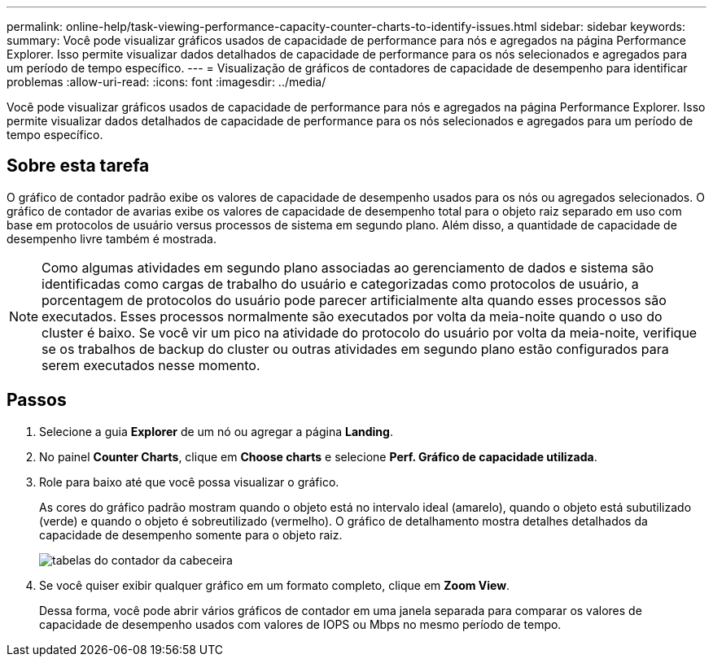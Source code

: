 ---
permalink: online-help/task-viewing-performance-capacity-counter-charts-to-identify-issues.html 
sidebar: sidebar 
keywords:  
summary: Você pode visualizar gráficos usados de capacidade de performance para nós e agregados na página Performance Explorer. Isso permite visualizar dados detalhados de capacidade de performance para os nós selecionados e agregados para um período de tempo específico. 
---
= Visualização de gráficos de contadores de capacidade de desempenho para identificar problemas
:allow-uri-read: 
:icons: font
:imagesdir: ../media/


[role="lead"]
Você pode visualizar gráficos usados de capacidade de performance para nós e agregados na página Performance Explorer. Isso permite visualizar dados detalhados de capacidade de performance para os nós selecionados e agregados para um período de tempo específico.



== Sobre esta tarefa

O gráfico de contador padrão exibe os valores de capacidade de desempenho usados para os nós ou agregados selecionados. O gráfico de contador de avarias exibe os valores de capacidade de desempenho total para o objeto raiz separado em uso com base em protocolos de usuário versus processos de sistema em segundo plano. Além disso, a quantidade de capacidade de desempenho livre também é mostrada.

[NOTE]
====
Como algumas atividades em segundo plano associadas ao gerenciamento de dados e sistema são identificadas como cargas de trabalho do usuário e categorizadas como protocolos de usuário, a porcentagem de protocolos do usuário pode parecer artificialmente alta quando esses processos são executados. Esses processos normalmente são executados por volta da meia-noite quando o uso do cluster é baixo. Se você vir um pico na atividade do protocolo do usuário por volta da meia-noite, verifique se os trabalhos de backup do cluster ou outras atividades em segundo plano estão configurados para serem executados nesse momento.

====


== Passos

. Selecione a guia *Explorer* de um nó ou agregar a página *Landing*.
. No painel *Counter Charts*, clique em *Choose charts* e selecione *Perf. Gráfico de capacidade utilizada*.
. Role para baixo até que você possa visualizar o gráfico.
+
As cores do gráfico padrão mostram quando o objeto está no intervalo ideal (amarelo), quando o objeto está subutilizado (verde) e quando o objeto é sobreutilizado (vermelho). O gráfico de detalhamento mostra detalhes detalhados da capacidade de desempenho somente para o objeto raiz.

+
image::../media/headroom-counter-charts.gif[tabelas do contador da cabeceira]

. Se você quiser exibir qualquer gráfico em um formato completo, clique em *Zoom View*.
+
Dessa forma, você pode abrir vários gráficos de contador em uma janela separada para comparar os valores de capacidade de desempenho usados com valores de IOPS ou Mbps no mesmo período de tempo.


